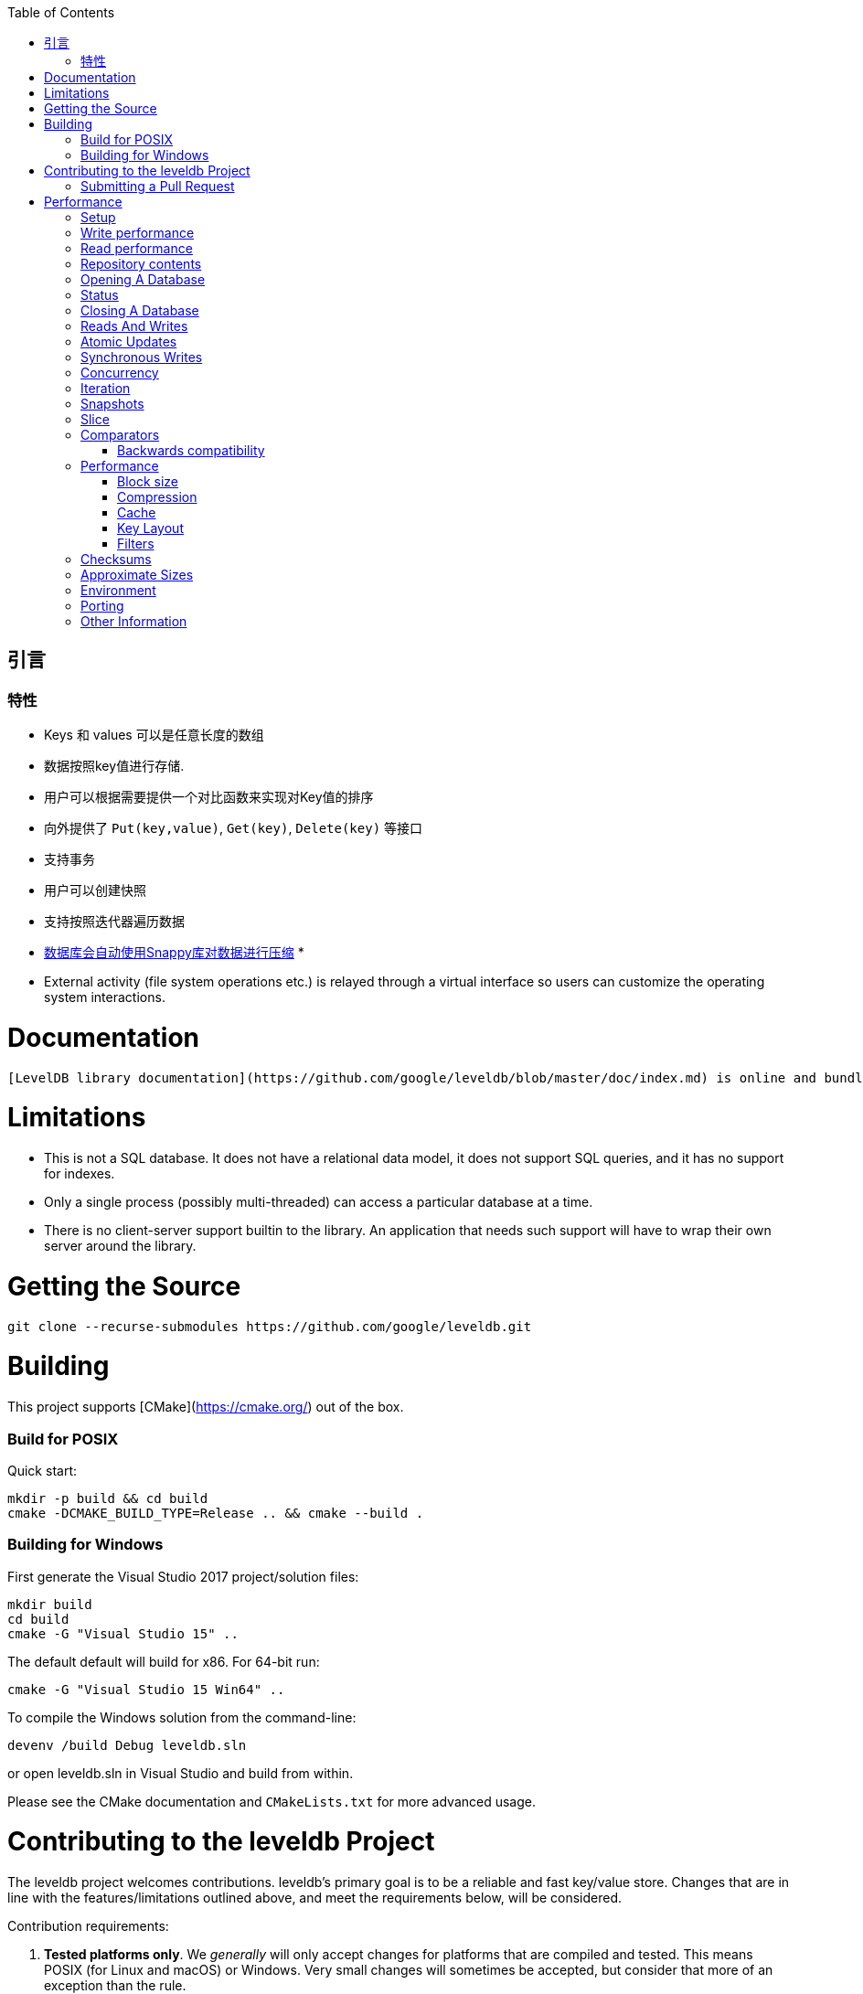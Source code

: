 
:toc:

:icons: font

// 保证所有的目录层级都可以正常显示图片
:path: instruction/
:imagesdir: ../image/
:srcdir: ../src


// 只有book调用的时候才会走到这里
ifdef::rootpath[]
:imagesdir: {rootpath}{path}{imagesdir}
:srcdir: {rootpath}../src/
endif::rootpath[]

ifndef::rootpath[]
:rootpath: ../
:srcdir: {rootpath}{path}../src/
endif::rootpath[]

== 引言


=== 特性

* Keys 和 values 可以是任意长度的数组
* 数据按照key值进行存储.
* 用户可以根据需要提供一个对比函数来实现对Key值的排序
* 向外提供了 `Put(key,value)`, `Get(key)`, `Delete(key)` 等接口
* 支持事务
* 用户可以创建快照
* 支持按照迭代器遍历数据
* https://google.github.io/snappy[数据库会自动使用Snappy库对数据进行压缩]
*
* External activity (file system operations etc.) is relayed through a virtual interface so users can customize the operating system interactions.

# Documentation

  [LevelDB library documentation](https://github.com/google/leveldb/blob/master/doc/index.md) is online and bundled with the source code.

# Limitations

* This is not a SQL database.  It does not have a relational data model, it does not support SQL queries, and it has no support for indexes.
* Only a single process (possibly multi-threaded) can access a particular database at a time.
* There is no client-server support builtin to the library.  An application that needs such support will have to wrap their own server around the library.

# Getting the Source

```bash
git clone --recurse-submodules https://github.com/google/leveldb.git
```

# Building

This project supports [CMake](https://cmake.org/) out of the box.

### Build for POSIX

Quick start:

```bash
mkdir -p build && cd build
cmake -DCMAKE_BUILD_TYPE=Release .. && cmake --build .
```

### Building for Windows

First generate the Visual Studio 2017 project/solution files:

```cmd
mkdir build
cd build
cmake -G "Visual Studio 15" ..
```
The default default will build for x86. For 64-bit run:

```cmd
cmake -G "Visual Studio 15 Win64" ..
```

To compile the Windows solution from the command-line:

```cmd
devenv /build Debug leveldb.sln
```

or open leveldb.sln in Visual Studio and build from within.

Please see the CMake documentation and `CMakeLists.txt` for more advanced usage.

# Contributing to the leveldb Project

The leveldb project welcomes contributions. leveldb's primary goal is to be
a reliable and fast key/value store. Changes that are in line with the
features/limitations outlined above, and meet the requirements below,
will be considered.

Contribution requirements:

1. **Tested platforms only**. We _generally_ will only accept changes for
platforms that are compiled and tested. This means POSIX (for Linux and
macOS) or Windows. Very small changes will sometimes be accepted, but
consider that more of an exception than the rule.

2. **Stable API**. We strive very hard to maintain a stable API. Changes that
require changes for projects using leveldb _might_ be rejected without
sufficient benefit to the project.

3. **Tests**: All changes must be accompanied by a new (or changed) test, or
a sufficient explanation as to why a new (or changed) test is not required.

4. **Consistent Style**: This project conforms to the
[Google C++ Style Guide](https://google.github.io/styleguide/cppguide.html).
To ensure your changes are properly formatted please run:

   ```
   clang-format -i --style=file <file>
   ```

## Submitting a Pull Request

Before any pull request will be accepted the author must first sign a
Contributor License Agreement (CLA) at https://cla.developers.google.com/.

In order to keep the commit timeline linear
[squash](https://git-scm.com/book/en/v2/Git-Tools-Rewriting-History#Squashing-Commits)
your changes down to a single commit and [rebase](https://git-scm.com/docs/git-rebase)
on google/leveldb/master. This keeps the commit timeline linear and more easily sync'ed
with the internal repository at Google. More information at GitHub's
[About Git rebase](https://help.github.com/articles/about-git-rebase/) page.

# Performance

Here is a performance report (with explanations) from the run of the
included db_bench program.  The results are somewhat noisy, but should
be enough to get a ballpark performance estimate.

## Setup

We use a database with a million entries.  Each entry has a 16 byte
key, and a 100 byte value.  Values used by the benchmark compress to
about half their original size.

    LevelDB:    version 1.1
    Date:       Sun May  1 12:11:26 2011
    CPU:        4 x Intel(R) Core(TM)2 Quad CPU    Q6600  @ 2.40GHz
    CPUCache:   4096 KB
    Keys:       16 bytes each
    Values:     100 bytes each (50 bytes after compression)
    Entries:    1000000
    Raw Size:   110.6 MB (estimated)
    File Size:  62.9 MB (estimated)

## Write performance

The "fill" benchmarks create a brand new database, in either
sequential, or random order.  The "fillsync" benchmark flushes data
from the operating system to the disk after every operation; the other
write operations leave the data sitting in the operating system buffer
cache for a while.  The "overwrite" benchmark does random writes that
update existing keys in the database.

    fillseq      :       1.765 micros/op;   62.7 MB/s
    fillsync     :     268.409 micros/op;    0.4 MB/s (10000 ops)
    fillrandom   :       2.460 micros/op;   45.0 MB/s
    overwrite    :       2.380 micros/op;   46.5 MB/s

Each "op" above corresponds to a write of a single key/value pair.
I.e., a random write benchmark goes at approximately 400,000 writes per second.

Each "fillsync" operation costs much less (0.3 millisecond)
than a disk seek (typically 10 milliseconds).  We suspect that this is
because the hard disk itself is buffering the update in its memory and
responding before the data has been written to the platter.  This may
or may not be safe based on whether or not the hard disk has enough
power to save its memory in the event of a power failure.

## Read performance

We list the performance of reading sequentially in both the forward
and reverse direction, and also the performance of a random lookup.
Note that the database created by the benchmark is quite small.
Therefore the report characterizes the performance of leveldb when the
working set fits in memory.  The cost of reading a piece of data that
is not present in the operating system buffer cache will be dominated
by the one or two disk seeks needed to fetch the data from disk.
Write performance will be mostly unaffected by whether or not the
working set fits in memory.

    readrandom  : 16.677 micros/op;  (approximately 60,000 reads per second)
    readseq     :  0.476 micros/op;  232.3 MB/s
    readreverse :  0.724 micros/op;  152.9 MB/s

LevelDB compacts its underlying storage data in the background to
improve read performance.  The results listed above were done
immediately after a lot of random writes.  The results after
compactions (which are usually triggered automatically) are better.

    readrandom  : 11.602 micros/op;  (approximately 85,000 reads per second)
    readseq     :  0.423 micros/op;  261.8 MB/s
    readreverse :  0.663 micros/op;  166.9 MB/s

Some of the high cost of reads comes from repeated decompression of blocks
read from disk.  If we supply enough cache to the leveldb so it can hold the
uncompressed blocks in memory, the read performance improves again:

    readrandom  : 9.775 micros/op;  (approximately 100,000 reads per second before compaction)
    readrandom  : 5.215 micros/op;  (approximately 190,000 reads per second after compaction)

## Repository contents

See [doc/index.md](doc/index.md) for more explanation. See
[doc/impl.md](doc/impl.md) for a brief overview of the implementation.

The public interface is in include/leveldb/*.h.  Callers should not include or
rely on the details of any other header files in this package.  Those
internal APIs may be changed without warning.

Guide to header files:

* **include/leveldb/db.h**: Main interface to the DB: Start here.

* **include/leveldb/options.h**: Control over the behavior of an entire database,
and also control over the behavior of individual reads and writes.

* **include/leveldb/comparator.h**: Abstraction for user-specified comparison function.
If you want just bytewise comparison of keys, you can use the default
comparator, but clients can write their own comparator implementations if they
want custom ordering (e.g. to handle different character encodings, etc.).

* **include/leveldb/iterator.h**: Interface for iterating over data. You can get
an iterator from a DB object.

* **include/leveldb/write_batch.h**: Interface for atomically applying multiple
updates to a database.

* **include/leveldb/slice.h**: A simple module for maintaining a pointer and a
length into some other byte array.

* **include/leveldb/status.h**: Status is returned from many of the public interfaces
and is used to report success and various kinds of errors.

* **include/leveldb/env.h**:
Abstraction of the OS environment.  A posix implementation of this interface is
in util/env_posix.cc.

* **include/leveldb/table.h, include/leveldb/table_builder.h**: Lower-level modules that most
clients probably won't use directly.



## Opening A Database

A leveldb database has a name which corresponds to a file system directory. All
of the contents of database are stored in this directory. The following example
shows how to open a database, creating it if necessary:

[source,c++]
----
#include <cassert>
#include "leveldb/db.h"

leveldb::DB* db;
leveldb::Options options;
options.create_if_missing = true;
leveldb::Status status = leveldb::DB::Open(options, "/tmp/testdb", &db);
assert(status.ok());
...
----

If you want to raise an error if the database already exists, add the following
line before the `leveldb::DB::Open` call:

```c++
options.error_if_exists = true;
```

## Status

You may have noticed the `leveldb::Status` type above. Values of this type are
returned by most functions in leveldb that may encounter an error. You can check
if such a result is ok, and also print an associated error message:

```c++
leveldb::Status s = ...;
if (!s.ok()) cerr << s.ToString() << endl;
```

## Closing A Database

When you are done with a database, just delete the database object. Example:

```c++
... open the db as described above ...
... do something with db ...
delete db;
```

## Reads And Writes

The database provides Put, Delete, and Get methods to modify/query the database.
For example, the following code moves the value stored under key1 to key2.

```c++
std::string value;
leveldb::Status s = db->Get(leveldb::ReadOptions(), key1, &value);
if (s.ok()) s = db->Put(leveldb::WriteOptions(), key2, value);
if (s.ok()) s = db->Delete(leveldb::WriteOptions(), key1);
```

## Atomic Updates

Note that if the process dies after the Put of key2 but before the delete of
key1, the same value may be left stored under multiple keys. Such problems can
be avoided by using the `WriteBatch` class to atomically apply a set of updates:

```c++
#include "leveldb/write_batch.h"
...
std::string value;
leveldb::Status s = db->Get(leveldb::ReadOptions(), key1, &value);
if (s.ok()) {
  leveldb::WriteBatch batch;
  batch.Delete(key1);
  batch.Put(key2, value);
  s = db->Write(leveldb::WriteOptions(), &batch);
}
```

The `WriteBatch` holds a sequence of edits to be made to the database, and these
edits within the batch are applied in order. Note that we called Delete before
Put so that if key1 is identical to key2, we do not end up erroneously dropping
the value entirely.

Apart from its atomicity benefits, `WriteBatch` may also be used to speed up
bulk updates by placing lots of individual mutations into the same batch.

## Synchronous Writes

By default, each write to leveldb is asynchronous: it returns after pushing the
write from the process into the operating system. The transfer from operating
system memory to the underlying persistent storage happens asynchronously. The
sync flag can be turned on for a particular write to make the write operation
not return until the data being written has been pushed all the way to
persistent storage. (On Posix systems, this is implemented by calling either
`fsync(...)` or `fdatasync(...)` or `msync(..., MS_SYNC)` before the write
operation returns.)

```c++
leveldb::WriteOptions write_options;
write_options.sync = true;
db->Put(write_options, ...);
```

Asynchronous writes are often more than a thousand times as fast as synchronous
writes. The downside of asynchronous writes is that a crash of the machine may
cause the last few updates to be lost. Note that a crash of just the writing
process (i.e., not a reboot) will not cause any loss since even when sync is
false, an update is pushed from the process memory into the operating system
before it is considered done.

Asynchronous writes can often be used safely. For example, when loading a large
amount of data into the database you can handle lost updates by restarting the
bulk load after a crash. A hybrid scheme is also possible where every Nth write
is synchronous, and in the event of a crash, the bulk load is restarted just
after the last synchronous write finished by the previous run. (The synchronous
write can update a marker that describes where to restart on a crash.)

`WriteBatch` provides an alternative to asynchronous writes. Multiple updates
may be placed in the same WriteBatch and applied together using a synchronous
write (i.e., `write_options.sync` is set to true). The extra cost of the
synchronous write will be amortized across all of the writes in the batch.

## Concurrency

A database may only be opened by one process at a time. The leveldb
implementation acquires a lock from the operating system to prevent misuse.
Within a single process, the same `leveldb::DB` object may be safely shared by
multiple concurrent threads. I.e., different threads may write into or fetch
iterators or call Get on the same database without any external synchronization
(the leveldb implementation will automatically do the required synchronization).
However other objects (like Iterator and `WriteBatch`) may require external
synchronization. If two threads share such an object, they must protect access
to it using their own locking protocol. More details are available in the public
header files.

## Iteration

The following example demonstrates how to print all key,value pairs in a
database.

```c++
leveldb::Iterator* it = db->NewIterator(leveldb::ReadOptions());
for (it->SeekToFirst(); it->Valid(); it->Next()) {
  cout << it->key().ToString() << ": "  << it->value().ToString() << endl;
}
assert(it->status().ok());  // Check for any errors found during the scan
delete it;
```

The following variation shows how to process just the keys in the range
[start,limit):

```c++
for (it->Seek(start);
   it->Valid() && it->key().ToString() < limit;
   it->Next()) {
  ...
}
```

You can also process entries in reverse order. (Caveat: reverse iteration may be
somewhat slower than forward iteration.)

```c++
for (it->SeekToLast(); it->Valid(); it->Prev()) {
  ...
}
```

## Snapshots

Snapshots provide consistent read-only views over the entire state of the
key-value store.  `ReadOptions::snapshot` may be non-NULL to indicate that a
read should operate on a particular version of the DB state. If
`ReadOptions::snapshot` is NULL, the read will operate on an implicit snapshot
of the current state.

Snapshots are created by the `DB::GetSnapshot()` method:

```c++
leveldb::ReadOptions options;
options.snapshot = db->GetSnapshot();
... apply some updates to db ...
leveldb::Iterator* iter = db->NewIterator(options);
... read using iter to view the state when the snapshot was created ...
delete iter;
db->ReleaseSnapshot(options.snapshot);
```

Note that when a snapshot is no longer needed, it should be released using the
`DB::ReleaseSnapshot` interface. This allows the implementation to get rid of
state that was being maintained just to support reading as of that snapshot.

## Slice

The return value of the `it->key()` and `it->value()` calls above are instances
of the `leveldb::Slice` type. Slice is a simple structure that contains a length
and a pointer to an external byte array. Returning a Slice is a cheaper
alternative to returning a `std::string` since we do not need to copy
potentially large keys and values. In addition, leveldb methods do not return
null-terminated C-style strings since leveldb keys and values are allowed to
contain `'\0'` bytes.

C++ strings and null-terminated C-style strings can be easily converted to a
Slice:

```c++
leveldb::Slice s1 = "hello";

std::string str("world");
leveldb::Slice s2 = str;
```

A Slice can be easily converted back to a C++ string:

```c++
std::string str = s1.ToString();
assert(str == std::string("hello"));
```

Be careful when using Slices since it is up to the caller to ensure that the
external byte array into which the Slice points remains live while the Slice is
in use. For example, the following is buggy:

```c++
leveldb::Slice slice;
if (...) {
  std::string str = ...;
  slice = str;
}
Use(slice);
```

When the if statement goes out of scope, str will be destroyed and the backing
storage for slice will disappear.

## Comparators

The preceding examples used the default ordering function for key, which orders
bytes lexicographically. You can however supply a custom comparator when opening
a database.  For example, suppose each database key consists of two numbers and
we should sort by the first number, breaking ties by the second number. First,
define a proper subclass of `leveldb::Comparator` that expresses these rules:

```c++
class TwoPartComparator : public leveldb::Comparator {
 public:
  // Three-way comparison function:
  //   if a < b: negative result
  //   if a > b: positive result
  //   else: zero result
  int Compare(const leveldb::Slice& a, const leveldb::Slice& b) const {
    int a1, a2, b1, b2;
    ParseKey(a, &a1, &a2);
    ParseKey(b, &b1, &b2);
    if (a1 < b1) return -1;
    if (a1 > b1) return +1;
    if (a2 < b2) return -1;
    if (a2 > b2) return +1;
    return 0;
  }

  // Ignore the following methods for now:
  const char* Name() const { return "TwoPartComparator"; }
  void FindShortestSeparator(std::string*, const leveldb::Slice&) const {}
  void FindShortSuccessor(std::string*) const {}
};
```

Now create a database using this custom comparator:

```c++
TwoPartComparator cmp;
leveldb::DB* db;
leveldb::Options options;
options.create_if_missing = true;
options.comparator = &cmp;
leveldb::Status status = leveldb::DB::Open(options, "/tmp/testdb", &db);
...
```

### Backwards compatibility

The result of the comparator's Name method is attached to the database when it
is created, and is checked on every subsequent database open. If the name
changes, the `leveldb::DB::Open` call will fail. Therefore, change the name if
and only if the new key format and comparison function are incompatible with
existing databases, and it is ok to discard the contents of all existing
databases.

You can however still gradually evolve your key format over time with a little
bit of pre-planning. For example, you could store a version number at the end of
each key (one byte should suffice for most uses). When you wish to switch to a
new key format (e.g., adding an optional third part to the keys processed by
`TwoPartComparator`), (a) keep the same comparator name (b) increment the
version number for new keys (c) change the comparator function so it uses the
version numbers found in the keys to decide how to interpret them.

## Performance

Performance can be tuned by changing the default values of the types defined in
`include/options.h`.

### Block size

leveldb groups adjacent keys together into the same block and such a block is
the unit of transfer to and from persistent storage. The default block size is
approximately 4096 uncompressed bytes.  Applications that mostly do bulk scans
over the contents of the database may wish to increase this size. Applications
that do a lot of point reads of small values may wish to switch to a smaller
block size if performance measurements indicate an improvement. There isn't much
benefit in using blocks smaller than one kilobyte, or larger than a few
megabytes. Also note that compression will be more effective with larger block
sizes.

### Compression

Each block is individually compressed before being written to persistent
storage. Compression is on by default since the default compression method is
very fast, and is automatically disabled for uncompressible data. In rare cases,
applications may want to disable compression entirely, but should only do so if
benchmarks show a performance improvement:

```c++
leveldb::Options options;
options.compression = leveldb::kNoCompression;
... leveldb::DB::Open(options, name, ...) ....
```

### Cache

The contents of the database are stored in a set of files in the filesystem and
each file stores a sequence of compressed blocks. If options.block_cache is
non-NULL, it is used to cache frequently used uncompressed block contents.

```c++
#include "leveldb/cache.h"

leveldb::Options options;
options.block_cache = leveldb::NewLRUCache(100 * 1048576);  // 100MB cache
leveldb::DB* db;
leveldb::DB::Open(options, name, &db);
... use the db ...
delete db
delete options.block_cache;
```

Note that the cache holds uncompressed data, and therefore it should be sized
according to application level data sizes, without any reduction from
compression. (Caching of compressed blocks is left to the operating system
buffer cache, or any custom Env implementation provided by the client.)

When performing a bulk read, the application may wish to disable caching so that
the data processed by the bulk read does not end up displacing most of the
cached contents. A per-iterator option can be used to achieve this:

```c++
leveldb::ReadOptions options;
options.fill_cache = false;
leveldb::Iterator* it = db->NewIterator(options);
for (it->SeekToFirst(); it->Valid(); it->Next()) {
  ...
}
```

### Key Layout

Note that the unit of disk transfer and caching is a block. Adjacent keys
(according to the database sort order) will usually be placed in the same block.
Therefore the application can improve its performance by placing keys that are
accessed together near each other and placing infrequently used keys in a
separate region of the key space.

For example, suppose we are implementing a simple file system on top of leveldb.
The types of entries we might wish to store are:

    filename -> permission-bits, length, list of file_block_ids
    file_block_id -> data

We might want to prefix filename keys with one letter (say '/') and the
`file_block_id` keys with a different letter (say '0') so that scans over just
the metadata do not force us to fetch and cache bulky file contents.

### Filters

Because of the way leveldb data is organized on disk, a single `Get()` call may
involve multiple reads from disk. The optional FilterPolicy mechanism can be
used to reduce the number of disk reads substantially.

```c++
leveldb::Options options;
options.filter_policy = NewBloomFilterPolicy(10);
leveldb::DB* db;
leveldb::DB::Open(options, "/tmp/testdb", &db);
... use the database ...
delete db;
delete options.filter_policy;
```

The preceding code associates a Bloom filter based filtering policy with the
database.  Bloom filter based filtering relies on keeping some number of bits of
data in memory per key (in this case 10 bits per key since that is the argument
we passed to `NewBloomFilterPolicy`). This filter will reduce the number of
unnecessary disk reads needed for Get() calls by a factor of approximately
a 100. Increasing the bits per key will lead to a larger reduction at the cost
of more memory usage. We recommend that applications whose working set does not
fit in memory and that do a lot of random reads set a filter policy.

If you are using a custom comparator, you should ensure that the filter policy
you are using is compatible with your comparator. For example, consider a
comparator that ignores trailing spaces when comparing keys.
`NewBloomFilterPolicy` must not be used with such a comparator. Instead, the
application should provide a custom filter policy that also ignores trailing
spaces. For example:

```c++
class CustomFilterPolicy : public leveldb::FilterPolicy {
 private:
  FilterPolicy* builtin_policy_;

 public:
  CustomFilterPolicy() : builtin_policy_(NewBloomFilterPolicy(10)) {}
  ~CustomFilterPolicy() { delete builtin_policy_; }

  const char* Name() const { return "IgnoreTrailingSpacesFilter"; }

  void CreateFilter(const Slice* keys, int n, std::string* dst) const {
    // Use builtin bloom filter code after removing trailing spaces
    std::vector<Slice> trimmed(n);
    for (int i = 0; i < n; i++) {
      trimmed[i] = RemoveTrailingSpaces(keys[i]);
    }
    return builtin_policy_->CreateFilter(trimmed.data(), n, dst);
  }
};
```

Advanced applications may provide a filter policy that does not use a bloom
filter but uses some other mechanism for summarizing a set of keys. See
`leveldb/filter_policy.h` for detail.

## Checksums

leveldb associates checksums with all data it stores in the file system. There
are two separate controls provided over how aggressively these checksums are
verified:

`ReadOptions::verify_checksums` may be set to true to force checksum
verification of all data that is read from the file system on behalf of a
particular read.  By default, no such verification is done.

`Options::paranoid_checks` may be set to true before opening a database to make
the database implementation raise an error as soon as it detects an internal
corruption. Depending on which portion of the database has been corrupted, the
error may be raised when the database is opened, or later by another database
operation. By default, paranoid checking is off so that the database can be used
even if parts of its persistent storage have been corrupted.

If a database is corrupted (perhaps it cannot be opened when paranoid checking
is turned on), the `leveldb::RepairDB` function may be used to recover as much
of the data as possible

## Approximate Sizes

The `GetApproximateSizes` method can used to get the approximate number of bytes
of file system space used by one or more key ranges.

```c++
leveldb::Range ranges[2];
ranges[0] = leveldb::Range("a", "c");
ranges[1] = leveldb::Range("x", "z");
uint64_t sizes[2];
db->GetApproximateSizes(ranges, 2, sizes);
```

The preceding call will set `sizes[0]` to the approximate number of bytes of
file system space used by the key range `[a..c)` and `sizes[1]` to the
approximate number of bytes used by the key range `[x..z)`.

## Environment

All file operations (and other operating system calls) issued by the leveldb
implementation are routed through a `leveldb::Env` object. Sophisticated clients
may wish to provide their own Env implementation to get better control.
For example, an application may introduce artificial delays in the file IO
paths to limit the impact of leveldb on other activities in the system.

```c++
class SlowEnv : public leveldb::Env {
  ... implementation of the Env interface ...
};

SlowEnv env;
leveldb::Options options;
options.env = &env;
Status s = leveldb::DB::Open(options, ...);
```

## Porting

leveldb may be ported to a new platform by providing platform specific
implementations of the types/methods/functions exported by
`leveldb/port/port.h`.  See `leveldb/port/port_example.h` for more details.

In addition, the new platform may need a new default `leveldb::Env`
implementation.  See `leveldb/util/env_posix.h` for an example.

## Other Information

Details about the leveldb implementation may be found in the following
documents:

1. [Implementation notes](impl.md)
2. [Format of an immutable Table file](table_format.md)
3. [Format of a log file](log_format.md)

